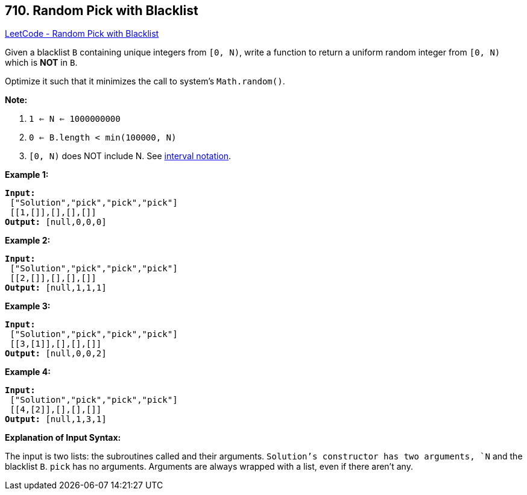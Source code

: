 == 710. Random Pick with Blacklist

https://leetcode.com/problems/random-pick-with-blacklist/[LeetCode - Random Pick with Blacklist]

Given a blacklist `B` containing unique integers from `[0, N)`, write a function to return a uniform random integer from `[0, N)` which is *NOT* in `B`.

Optimize it such that it minimizes the call to system&rsquo;s `Math.random()`.

*Note:*


. `1 <= N <= 1000000000`
. `0 <= B.length < min(100000, N)`
. `[0, N)` does NOT include N. See https://en.wikipedia.org/wiki/Interval_(mathematics)[interval notation].


*Example 1:*

[subs="verbatim,quotes,macros"]
----
*Input:*
 ["Solution","pick","pick","pick"]
 [[1,[]],[],[],[]]
*Output:* [null,0,0,0]
----

*Example 2:*

[subs="verbatim,quotes,macros"]
----
*Input:*
 ["Solution","pick","pick","pick"]
 [[2,[]],[],[],[]]
*Output:* [null,1,1,1]
----

*Example 3:*

[subs="verbatim,quotes,macros"]
----
*Input:*
 ["Solution","pick","pick","pick"]
 [[3,[1]],[],[],[]]
*Output:* [null,0,0,2]
----

*Example 4:*

[subs="verbatim,quotes,macros"]
----
*Input:*
 ["Solution","pick","pick","pick"]
 [[4,[2]],[],[],[]]
*Output:* [null,1,3,1]
----

*Explanation of Input Syntax:*

The input is two lists: the subroutines called and their arguments. `Solution`'s constructor has two arguments, `N` and the blacklist `B`. `pick` has no arguments. Arguments are always wrapped with a list, even if there aren't any.

